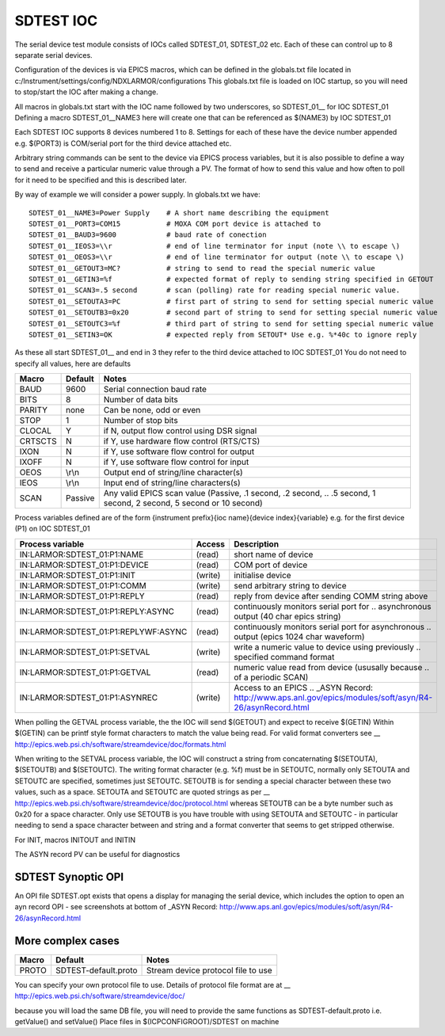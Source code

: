 ***************
SDTEST IOC
***************

The serial device test module consists of IOCs called SDTEST_01, SDTEST_02 etc. Each of these can control up to 8 separate serial devices.

Configuration of the devices is via EPICS macros, which can be defined in the globals.txt file located in c:/Instrument/settings/config/NDXLARMOR/configurations
This globals.txt file is loaded on IOC startup, so you will need to stop/start the IOC after making a change. 

All macros in globals.txt start with the IOC name followed by two underscores, so SDTEST_01\_\_ for IOC SDTEST_01   Defining a macro  SDTEST_01__NAME3 here will create one that can be referenced as $(NAME3) by IOC SDTEST_01

Each SDTEST IOC supports 8 devices numbered 1 to 8. Settings for each of these have the device number appended e.g. $(PORT3) is COM/serial port for the third device attached etc.

Arbitrary string commands can be sent to the device via EPICS process variables, but it is also possible to define a way to send and receive a particular numeric value through a PV. The format of how to send this value and how often to poll for it need to be specified and this is described later.

By way of example we will consider a power supply. In globals.txt we have:

::

    SDTEST_01__NAME3=Power Supply    # A short name describing the equipment
    SDTEST_01__PORT3=COM15           # MOXA COM port device is attached to
    SDTEST_01__BAUD3=9600            # baud rate of conection
    SDTEST_01__IEOS3=\\r             # end of line terminator for input (note \\ to escape \)
    SDTEST_01__OEOS3=\\r             # end of line terminator for output (note \\ to escape \)
    SDTEST_01__GETOUT3=MC?           # string to send to read the special numeric value      
    SDTEST_01__GETIN3=%f             # expected format of reply to sending string specified in GETOUT
    SDTEST_01__SCAN3=.5 second       # scan (polling) rate for reading special numeric value. 
    SDTEST_01__SETOUTA3=PC           # first part of string to send for setting special numeric value
    SDTEST_01__SETOUTB3=0x20         # second part of string to send for setting special numeric value
    SDTEST_01__SETOUTC3=%f           # third part of string to send for setting special numeric value
    SDTEST_01__SETIN3=OK             # expected reply from SETOUT* Use e.g. %*40c to ignore reply

As these all start SDTEST_01\_\_ and end in 3 they refer to the third device attached to IOC SDTEST_01
You do not need to specify all values, here are defaults

======= =======   ================================================================================================================
Macro   Default   Notes
======= =======   ================================================================================================================
BAUD    9600      Serial connection baud rate
BITS    8         Number of data bits
PARITY  none      Can be none, odd or even
STOP    1         Number of stop bits
CLOCAL  Y         if N, output flow control using DSR signal
CRTSCTS N         if Y, use hardware flow control (RTS/CTS)
IXON    N         if Y, use software flow control for output
IXOFF   N         if Y, use software flow control for input
OEOS    \\r\\n    Output end of string/line character(s)
IEOS    \\r\\n    Input end of string/line characters(s)
SCAN    Passive   Any valid EPICS scan value (Passive, .1 second, .2 second, 
                  .. .5 second, 1 second, 2 second, 5 second or 10 second)
======= =======   ================================================================================================================

Process variables defined are of the form {instrument prefix}{ioc name}{device index}{variable} e.g. for the first device (P1) on IOC SDTEST_01

==================================== ======= =====================================================================================
Process variable                     Access  Description
==================================== ======= =====================================================================================
IN:LARMOR:SDTEST_01:P1:NAME          (read)  short name of device 
IN:LARMOR:SDTEST_01:P1:DEVICE        (read)  COM port of device
IN:LARMOR:SDTEST_01:P1:INIT          (write) initialise device
IN:LARMOR:SDTEST_01:P1:COMM          (write) send arbitrary string to device
IN:LARMOR:SDTEST_01:P1:REPLY         (read)  reply from device after sending COMM string above
IN:LARMOR:SDTEST_01:P1:REPLY:ASYNC   (read)  continuously monitors serial port for 
                                             .. asynchronous output (40 char epics string)
IN:LARMOR:SDTEST_01:P1:REPLYWF:ASYNC (read)  continuously monitors serial port for asynchronous 
                                             .. output (epics 1024 char waveform)
IN:LARMOR:SDTEST_01:P1:SETVAL        (write) write a numeric value to device using previously 
                                             .. specified command format
IN:LARMOR:SDTEST_01:P1:GETVAL        (read)  numeric value read from device (ususally because 
                                             .. of a periodic SCAN)
IN:LARMOR:SDTEST_01:P1:ASYNREC       (write) Access to an EPICS 
                                             .. _ASYN Record: http://www.aps.anl.gov/epics/modules/soft/asyn/R4-26/asynRecord.html 
==================================== ======= =====================================================================================

When polling the GETVAL process variable, the the IOC will send $(GETOUT) and expect to receive $(GETIN)  Within $(GETIN) can be printf style format characters to match
the value being read. For valid format converters see __ http://epics.web.psi.ch/software/streamdevice/doc/formats.html

When writing to the SETVAL process variable, the IOC will construct a string from concaternating $(SETOUTA), $(SETOUTB) and $(SETOUTC). The writing format character (e.g. %f)
must be in SETOUTC, normally only SETOUTA and SETOUTC are specified, sometimes just SETOUTC. SETOUTB is for sending a special character between these two values, such as a space.
SETOUTA and SETOUTC are quoted strings as per __ http://epics.web.psi.ch/software/streamdevice/doc/protocol.html whereas SETOUTB can be a byte number such as 0x20 for a space character.  Only use SETOUTB is you have trouble with using SETOUTA and SETOUTC - in particular needing to send a space character between and string
and a format converter that seems to get stripped otherwise.

For INIT, macros INITOUT and INITIN 
 
The ASYN record PV can be useful for diagnostics

-------------------
SDTEST Synoptic OPI
-------------------

An OPI file SDTEST.opt exists that opens a display for managing the serial device, which
includes the option to open an ayn record OPI - see screenshots at bottom 
of _ASYN Record: http://www.aps.anl.gov/epics/modules/soft/asyn/R4-26/asynRecord.html

------------------
More complex cases
------------------

===== ====================  ================================================================================================================
Macro Default               Notes
===== ====================  ================================================================================================================
PROTO SDTEST-default.proto  Stream device protocol file to use
===== ====================  ================================================================================================================

You can specify your own protocol file to use. Details of protocol file format are at
__ http://epics.web.psi.ch/software/streamdevice/doc/  

because you will load the same DB file, you will need to provide the same functions as SDTEST-default.proto  i.e. getValue() and setValue()
Place files in $(ICPCONFIGROOT)/SDTEST on machine


